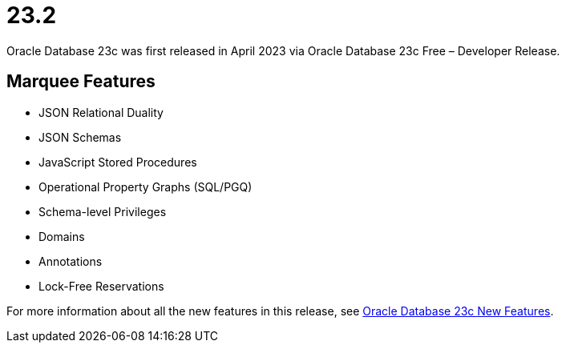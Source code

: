 = 23.2

Oracle Database 23c was first released in April 2023 via Oracle Database 23c Free – Developer Release.

== Marquee Features

* JSON Relational Duality
* JSON Schemas
* JavaScript Stored Procedures
* Operational Property Graphs (SQL/PGQ)
* Schema-level Privileges
* Domains
* Annotations
* Lock-Free Reservations

For more information about all the new features in this release, see link:https://docs.oracle.com/en/database/oracle/oracle-database/23/nfcoa/introduction.html[Oracle Database 23c New Features].